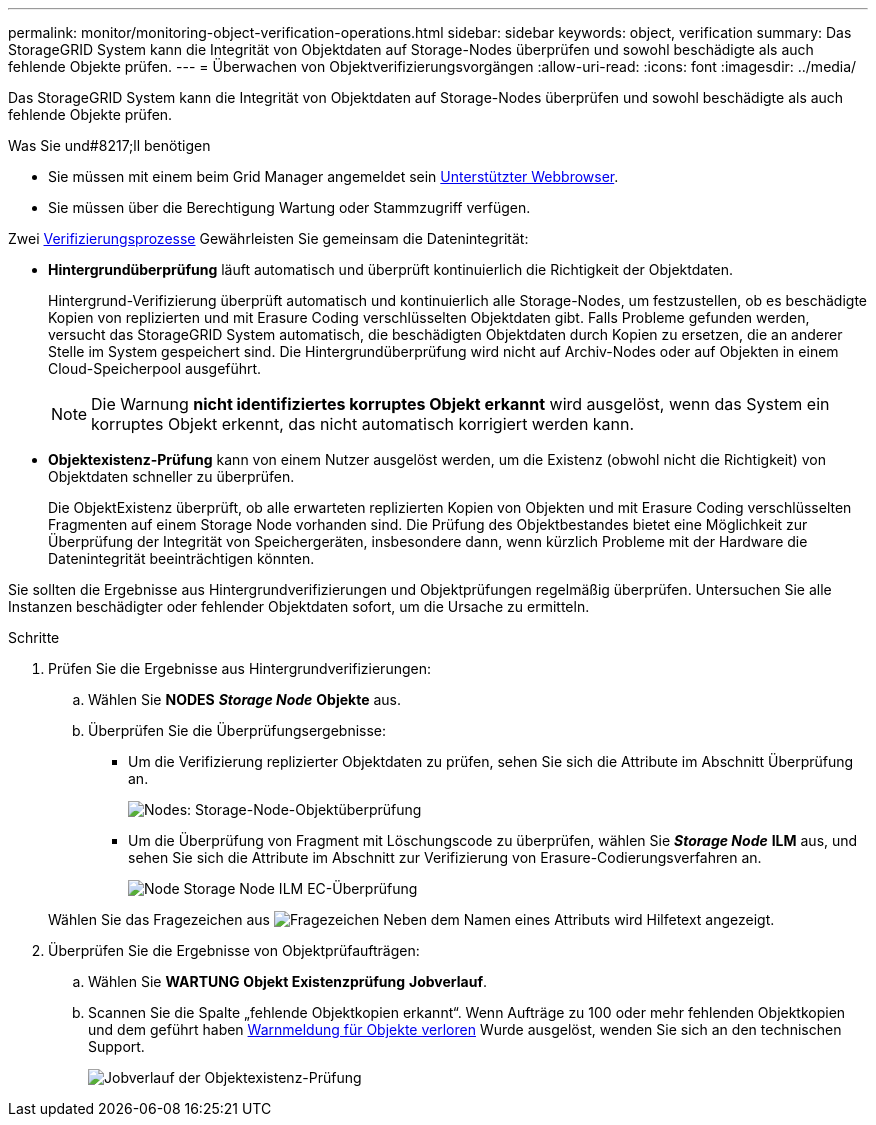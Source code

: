 ---
permalink: monitor/monitoring-object-verification-operations.html 
sidebar: sidebar 
keywords: object, verification 
summary: Das StorageGRID System kann die Integrität von Objektdaten auf Storage-Nodes überprüfen und sowohl beschädigte als auch fehlende Objekte prüfen. 
---
= Überwachen von Objektverifizierungsvorgängen
:allow-uri-read: 
:icons: font
:imagesdir: ../media/


[role="lead"]
Das StorageGRID System kann die Integrität von Objektdaten auf Storage-Nodes überprüfen und sowohl beschädigte als auch fehlende Objekte prüfen.

.Was Sie und#8217;ll benötigen
* Sie müssen mit einem beim Grid Manager angemeldet sein xref:../admin/web-browser-requirements.adoc[Unterstützter Webbrowser].
* Sie müssen über die Berechtigung Wartung oder Stammzugriff verfügen.


Zwei xref:verifying-object-integrity.adoc[Verifizierungsprozesse] Gewährleisten Sie gemeinsam die Datenintegrität:

* *Hintergrundüberprüfung* läuft automatisch und überprüft kontinuierlich die Richtigkeit der Objektdaten.
+
Hintergrund-Verifizierung überprüft automatisch und kontinuierlich alle Storage-Nodes, um festzustellen, ob es beschädigte Kopien von replizierten und mit Erasure Coding verschlüsselten Objektdaten gibt. Falls Probleme gefunden werden, versucht das StorageGRID System automatisch, die beschädigten Objektdaten durch Kopien zu ersetzen, die an anderer Stelle im System gespeichert sind. Die Hintergrundüberprüfung wird nicht auf Archiv-Nodes oder auf Objekten in einem Cloud-Speicherpool ausgeführt.

+

NOTE: Die Warnung *nicht identifiziertes korruptes Objekt erkannt* wird ausgelöst, wenn das System ein korruptes Objekt erkennt, das nicht automatisch korrigiert werden kann.

* *Objektexistenz-Prüfung* kann von einem Nutzer ausgelöst werden, um die Existenz (obwohl nicht die Richtigkeit) von Objektdaten schneller zu überprüfen.
+
Die ObjektExistenz überprüft, ob alle erwarteten replizierten Kopien von Objekten und mit Erasure Coding verschlüsselten Fragmenten auf einem Storage Node vorhanden sind. Die Prüfung des Objektbestandes bietet eine Möglichkeit zur Überprüfung der Integrität von Speichergeräten, insbesondere dann, wenn kürzlich Probleme mit der Hardware die Datenintegrität beeinträchtigen könnten.



Sie sollten die Ergebnisse aus Hintergrundverifizierungen und Objektprüfungen regelmäßig überprüfen. Untersuchen Sie alle Instanzen beschädigter oder fehlender Objektdaten sofort, um die Ursache zu ermitteln.

.Schritte
. Prüfen Sie die Ergebnisse aus Hintergrundverifizierungen:
+
.. Wählen Sie *NODES* *_Storage Node_* *Objekte* aus.
.. Überprüfen Sie die Überprüfungsergebnisse:
+
*** Um die Verifizierung replizierter Objektdaten zu prüfen, sehen Sie sich die Attribute im Abschnitt Überprüfung an.
+
image::../media/nodes_storage_node_object_verification.png[Nodes: Storage-Node-Objektüberprüfung]

*** Um die Überprüfung von Fragment mit Löschungscode zu überprüfen, wählen Sie *_Storage Node_* *ILM* aus, und sehen Sie sich die Attribute im Abschnitt zur Verifizierung von Erasure-Codierungsverfahren an.
+
image::../media/nodes_storage_node_ilm_ec_verification.png[Node Storage Node ILM EC-Überprüfung]

+
Wählen Sie das Fragezeichen aus image:../media/icon_nms_question.png["Fragezeichen"] Neben dem Namen eines Attributs wird Hilfetext angezeigt.





. Überprüfen Sie die Ergebnisse von Objektprüfaufträgen:
+
.. Wählen Sie *WARTUNG* *Objekt Existenzprüfung* *Jobverlauf*.
.. Scannen Sie die Spalte „fehlende Objektkopien erkannt“. Wenn Aufträge zu 100 oder mehr fehlenden Objektkopien und dem geführt haben xref:alerts-reference.adoc[Warnmeldung für Objekte verloren] Wurde ausgelöst, wenden Sie sich an den technischen Support.
+
image::../media/oec_job_history.png[Jobverlauf der Objektexistenz-Prüfung]




